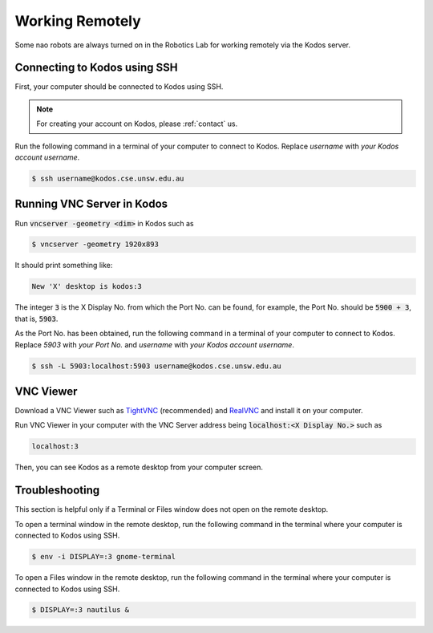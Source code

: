 ################
Working Remotely
################

Some nao robots are always turned on in the Robotics Lab for working remotely via the Kodos server.

*****************************
Connecting to Kodos using SSH
*****************************

First, your computer should be connected to Kodos using SSH.

.. note::
    For creating your account on Kodos, please :ref:`contact` us.

Run the following command in a terminal of your computer to connect to Kodos. Replace *username* with *your Kodos account username*.

.. code-block:: bash

   $ ssh username@kodos.cse.unsw.edu.au

***************************
Running VNC Server in Kodos
***************************

Run :code:`vncserver -geometry <dim>` in Kodos such as

.. code-block:: bash

   $ vncserver -geometry 1920x893
   
It should print something like:

.. code-block:: bash

   New 'X' desktop is kodos:3

The integer :code:`3` is the X Display No. from which the Port No. can be found, for example, the Port No. should be :code:`5900 + 3`, that is, :code:`5903`.

As the Port No. has been obtained, run the following command in a terminal of your computer to connect to Kodos. Replace *5903* with *your Port No.* and *username* with *your Kodos account username*.

.. code-block:: bash

   $ ssh -L 5903:localhost:5903 username@kodos.cse.unsw.edu.au

**********
VNC Viewer
**********

Download a VNC Viewer such as `TightVNC <https://www.tightvnc.com/>`_ (recommended) and `RealVNC <https://www.realvnc.com>`_ and install it on your computer.

Run VNC Viewer in your computer with the VNC Server address being :code:`localhost:<X Display No.>` such as

.. code-block:: bash

   localhost:3

Then, you can see Kodos as a remote desktop from your computer screen.

***************
Troubleshooting
***************

This section is helpful only if a Terminal or Files window does not open on the remote desktop.

To open a terminal window in the remote desktop, run the following command in the terminal where your computer is connected to Kodos using SSH.

.. code-block:: bash

   $ env -i DISPLAY=:3 gnome-terminal

To open a Files window in the remote desktop, run the following command in the terminal where your computer is connected to Kodos using SSH.

.. code-block:: bash

   $ DISPLAY=:3 nautilus &


